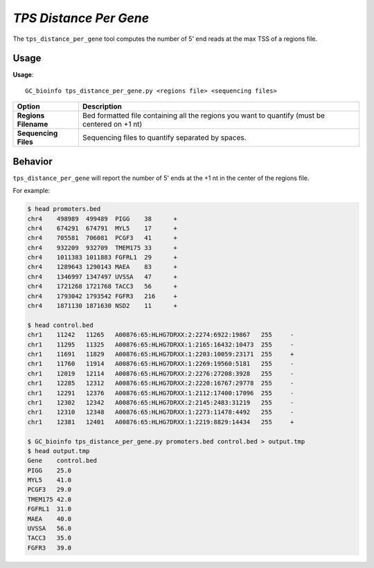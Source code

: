 ##############################
*TPS Distance Per Gene*
##############################
The ``tps_distance_per_gene`` tool computes the number of 5' end reads at the max TSS of a regions file.

===============================
Usage
===============================
**Usage**:
::

  GC_bioinfo tps_distance_per_gene.py <regions file> <sequencing files>


===========================    =========================================================================================================================================================
Option                         Description
===========================    =========================================================================================================================================================
**Regions Filename**           Bed formatted file containing all the regions you want to quantify (must be centered on +1 nt)
**Sequencing Files**           Sequencing files to quantify separated by spaces.
===========================    =========================================================================================================================================================

==========================================================================
Behavior
==========================================================================
``tps_distance_per_gene`` will report the number of 5' ends at the +1 nt in the center of the regions file.

For example:

.. code-block:: bash

  $ head promoters.bed
  chr4    498989  499489  PIGG    38      +
  chr4    674291  674791  MYL5    17      +
  chr4    705581  706081  PCGF3   41      +
  chr4    932209  932709  TMEM175 33      +
  chr4    1011383 1011883 FGFRL1  29      +
  chr4    1289643 1290143 MAEA    83      +
  chr4    1346997 1347497 UVSSA   47      +
  chr4    1721268 1721768 TACC3   56      +
  chr4    1793042 1793542 FGFR3   216     +
  chr4    1871130 1871630 NSD2    11      +

  $ head control.bed
  chr1    11242   11265   A00876:65:HLHG7DRXX:2:2274:6922:19867   255     -
  chr1    11295   11325   A00876:65:HLHG7DRXX:1:2165:16432:10473  255     -
  chr1    11691   11829   A00876:65:HLHG7DRXX:1:2203:10059:23171  255     +
  chr1    11760   11914   A00876:65:HLHG7DRXX:1:2269:19560:5181   255     -
  chr1    12019   12114   A00876:65:HLHG7DRXX:2:2276:27208:3928   255     -
  chr1    12285   12312   A00876:65:HLHG7DRXX:2:2220:16767:29778  255     -
  chr1    12291   12376   A00876:65:HLHG7DRXX:1:2112:17400:17096  255     -
  chr1    12302   12342   A00876:65:HLHG7DRXX:2:2145:2483:31219   255     -
  chr1    12310   12348   A00876:65:HLHG7DRXX:1:2273:11478:4492   255     -
  chr1    12381   12401   A00876:65:HLHG7DRXX:1:2219:8829:14434   255     +

  $ GC_bioinfo tps_distance_per_gene.py promoters.bed control.bed > output.tmp
  $ head output.tmp
  Gene    control.bed
  PIGG    25.0
  MYL5    41.0
  PCGF3   29.0
  TMEM175 42.0
  FGFRL1  31.0
  MAEA    40.0
  UVSSA   56.0
  TACC3   35.0
  FGFR3   39.0
